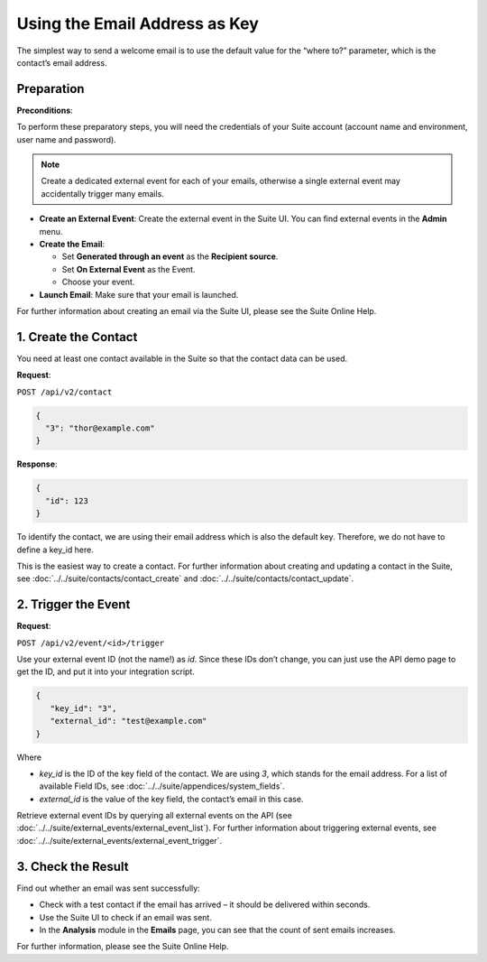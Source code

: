 Using the Email Address as Key
==============================

The simplest way to send a welcome email is to use the default value for the “where to?” parameter, which is the contact’s email address.

Preparation
-----------

**Preconditions**:

To perform these preparatory steps, you will need the credentials of your Suite account (account name and environment,
user name and password).

.. note:: Create a dedicated external event for each of your emails, otherwise a single external event may accidentally
          trigger many emails.

* **Create an External Event**:
  Create the external event in the Suite UI. You can find external events in the **Admin** menu.

* **Create the Email**:

  * Set **Generated through an event** as the **Recipient source**.
  * Set **On External Event** as the Event.
  * Choose your event.

* **Launch Email**:
  Make sure that your email is launched.

For further information about creating an email via the Suite UI, please see the Suite Online Help.

1. Create the Contact
---------------------

You need at least one contact available in the Suite so that the contact data can be used.

**Request**:

``POST /api/v2/contact``

.. code-block:: json

   {
     "3": "thor@example.com"
   }

**Response**:

.. code-block:: json

   {
     "id": 123
   }

To identify the contact, we are using their email address which is also the default key. Therefore, we do not have to
define a key_id here.

This is the easiest way to create a contact. For further information about creating and updating a contact in the Suite, see
:doc:`../../suite/contacts/contact_create` and :doc:`../../suite/contacts/contact_update`.

2. Trigger the Event
--------------------

**Request**:

``POST /api/v2/event/<id>/trigger``

Use your external event ID (not the name!) as *id*. Since these IDs don’t change, you can just use the API demo page to
get the ID, and put it into your integration script.

.. code-block:: json

   {
      "key_id": "3",
      "external_id": "test@example.com"
   }

Where

* *key_id* is the ID of the key field of the contact. We are using *3*, which stands for the email address. For a list
  of available Field IDs, see :doc:`../../suite/appendices/system_fields`.
* *external_id* is the value of the key field, the contact’s email in this case.

Retrieve external event IDs by querying all external events on the API (see :doc:`../../suite/external_events/external_event_list`).
For further information about triggering external events, see :doc:`../../suite/external_events/external_event_trigger`.

3. Check the Result
-------------------

Find out whether an email was sent successfully:

* Check with a test contact if the email has arrived – it should be delivered within seconds.
* Use the Suite UI to check if an email was sent.
* In the **Analysis** module in the **Emails** page, you can see that the count of sent emails increases.

For further information, please see the Suite Online Help.